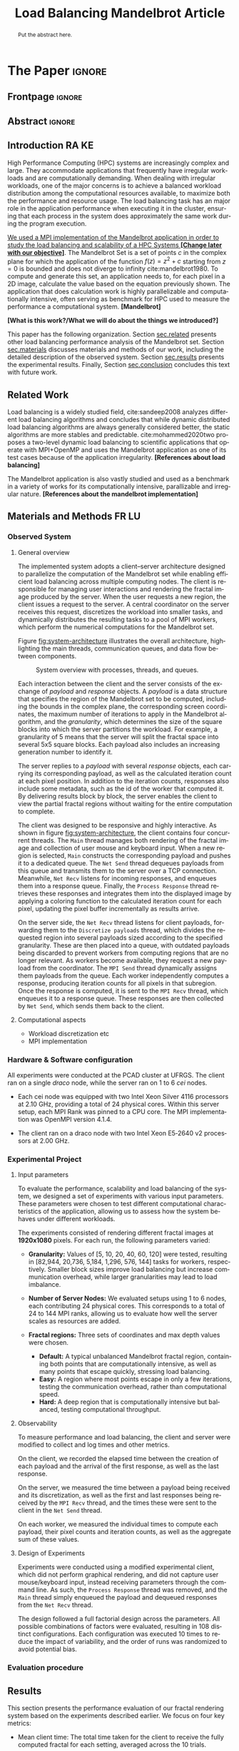 # -*- coding: utf-8 -*-
# -*- mode: org -*-

#+TITLE: Load Balancing Mandelbrot Article
#+AUTHOR: Francisco Pegoraro Etcheverria, Rayan Raddatz de Matos, Kenichi Brumati, Lucas Mello Schnorr

#+STARTUP: overview indent
#+LANGUAGE: en
#+OPTIONS: H:3 creator:nil timestamp:nil skip:nil toc:nil num:t ^:nil ~:~
#+OPTIONS: author:nil title:nil date:nil
#+TAGS: noexport(n) deprecated(d) ignore(i)
#+EXPORT_SELECT_TAGS: export
#+EXPORT_EXCLUDE_TAGS: noexport

#+LATEX_CLASS: article
#+LATEX_CLASS_OPTIONS: [12pt]

#+LATEX_HEADER: \sloppy

# PDF generation can be done by make (thanks Luka Stanisic)
#   or C-c C-e l p (thanks Vinicius Garcia)

* Chamada de Trabalhos SSCAD-WIC                                   :noexport:

O Workshop de Iniciação Científica em Arquitetura de Computadores e
Computação de Alto Desempenho (SSCAD-WIC) é um evento anual, realizado
em conjunto com o Simpósio em Sistemas Computacionais de Alto
Desempenho (SSCAD) desde 2007, oferecendo uma oportunidade para os
alunos de graduação apresentarem e discutirem seus trabalhos nos
tópicos de interesse do SSCAD.

Os artigos aceitos no evento serão publicados em formato digital e
apresentados apenas na modalidade oral. Os artigos poderão ser
redigidos em português ou inglês. O processo de submissão de trabalhos
é eletrônico através do sistema JEMS onde serão aceitos somente
arquivos no formato PDF. Os anais serão publicados na SBC OpenLib
(SOL).

Os três melhores artigos aceitos no SSCAD-WIC receberão premiação.
Datas Importantes

    Submissão de trabalhos:31/07/2025
    Notificação de aceitação: 19/09/2024
    Envio da versão final: 25/09/2024

Tópicos de Interesse

A chamada de trabalhos está aberta (mas não limitada) aos seguintes
tópicos de interesse:

    Algoritmos Paralelos e Distribuídos
    Aplicações de Computação de Alto Desempenho
    Big Data (fundamentos; infraestrutura; administração e gerenciamento; descoberta e mineração; segurança e privacidade; aplicações)
    Aprendizado de Máquina em Alto Desempenho
    Arquiteturas de Computadores
    Arquiteturas Avançadas, Dedicadas e específicas
    Avaliação, Medição e Predição de Desempenho
    Computação em Aglomerados de Computadores
    Computação Heterogênea
    Computação de Alto Desempenho em Grade e na Nuvem
    Computação Móvel de Alto Desempenho
    Computação Móvel, Pervasiva e Embarcada
    Computação Quântica
    Engenharia de Desempenho
    Escalonamento e Balanceamento de Carga
    Internet das Coisas (IoT)
    Linguagens, Compiladores e Ferramentas para Alto Desempenho
    Memória Compartilhada Distribuída (DSM)
    Modelagem e Simulação de Arquiteturas e Sistemas Paralelos/Sistemas Distribuídos
    Redes e Protocolos de Comunicação de Alto Desempenho
    Simulação de Arquiteturas e Sistemas Paralelos
    Sistemas de Arquivos e Entrada e Saída de Alto Desempenho
    Sistemas de Banco de Dados Paralelos e Distribuídos
    Sistemas de Memória
    Sistemas Operacionais
    Sistemas Tolerantes a Falhas
    Software Básico para Computação Paralela e Distribuída
    Técnicas e Métodos de Extração de Paralelismo
    Teste e Depuração de Programas Concorrentes
    Virtualização

Submissões

A submissão de artigos para o SSCAD-WIC 2025 deve ser feita pelo
sistema JEMS da SBC. Os artigos submetidos devem ser escritos em
português ou inglês e obedecer ao limite de 8 páginas (incluindo
figuras, tabelas e referências) seguindo o formato da SBC para
submissão de artigos.  Coordenação do SSCAD-WIC

    Gabriel P. Silva (Universidade Federal do Rio de Janeiro) — gabriel@ic.ufrj.br
    Samuel Ferraz (Universidade Federal de Mato Grosso do Sul) — samuel.ferraz@ufms.br

Comitê de Programa (a confirmar)

    Adenauer Yamin (Universidade Católica de Pelotas/Universidade Federal de Pelotas)
    Alexandre Carissimi (Universidade Federal do Rio Grande do Sul)
    Anderson Faustino (Universidade Estadual de Maringá)
    André Du Bois (Universidade Federal de Pelotas)
    Andriele Busatto do Carmo (Universidade do Vale do Rio dos Sinos)
    Arthur Lorenzon (Universidade Federal do Rio Grande do Sul)
    Calebe Bianchini (Universidade Presbiteriana Mackenzie)
    Claudio Schepke (Universidade Federal do Pampa)
    Dalvan Griebler (Pontifícia Universidade Católica do Rio Grande do Sul)
    Diego Leonel Cadette Dutra (Universidade Federal do Rio de Janeiro)
    Edson Tavares de Camargo (Universidade Tecnológica Federal do Paraná)
    Edson Luiz Padoin (Universidade Regional do Noroeste do Estado do Rio Grande do Sul)
    Edward Moreno (Universidade Federal de Sergipe)
    Emilio Francesquini (Universidade Federal do ABC)
    Fabíola M. C. de Oliveira (Universidade Federal do ABC)
    Fabrício Góes (University of Leicester)
    Gabriel Nazar (Universidade Federal do Rio Grande do Sul)
    Gabriel P. Silva (Universidade Federal do Rio de Janeiro)
    Gerson Geraldo H. Cavalheiro (Universidade Federal de Pelotas)
    Guilherme Galante (Universidade Estadual do Oeste do Paraná)
    Guilherme Koslovski (Universidade do Estado de Santa Catarina)
    Hélio Guardia (Universidade Federal de São Carlos)
    Henrique Cota de Freitas (Pontifícia Universidade Católica de Minas Gerais)
    Hermes Senger (Universidade Federal de São Carlos)
    João Fabrício Filho (Universidade Tecnológica Federal do Paraná)
    Jorge Barbosa (Universidade do Vale do Rio dos Sinos)
    José Saito (Universidade Federal de São Carlos/Centro Universitário Campo Limpo Paulista)
    Josemar Souza (Universidade do Estado da Bahia)
    Joubert Lima (Universidade Federal de Ouro Preto)
    Juliano Foleiss (Universidade Tecnológica Federal do Paraná)
    Kalinka Castelo Branco (Instituto De Ciências Matemáticas e de Computação – USP)
    Leonardo Pinho (Universidade Federal do Pampa)
    Liana Duenha (Universidade Federal de Mato Grosso do Sul)
    Lucas Mello Schnorr (Universidade Federal do Rio Grande do Sul)
    Lucas Wanner (Universidade Estadual de Campinas)
    Luciano Senger (Universidade Estadual de Ponta Grossa)
    Luis Carlos De Bona (Universidade Federal do Paraná)
    Luiz Carlos Albini (Universidade Federal do Paraná)
    Marcelo Lobosco (Universidade Federal de Juiz de Fora)
    Marcio Oyamada (Universidade Estadual do Oeste do Paraná)
    Marco Wehrmeister (Universidade Tecnológica Federal do Paraná)
    Marco Antonio Zanata Alves (Universidade Federal do Paraná)
    Marcus Botacin (Texas A&M University)
    Maria Clicia Castro (Universidade Estadual do Rio de Janeiro)
    Mario Dantas (Universidade Federal de Juiz de Fora)
    Mateus Rutzig (Universidade Federal de Santa Maria)
    Matheus Souza (Pontifícia Universidade Católica de Minas Gerais)
    Márcio Castro (Universidade Federal de Santa Catarina)
    Márcio Kreutz (Universidade Federal do Rio Grande do Norte)
    Monica Pereira (Universidade Federal do Rio Grande do Norte)
    Nahri Moreano (Universidade Federal de Mato Grosso do Sul)
    Newton Will (Universidade Tecnológica Federal do Paraná)
    Odorico Mendizabal (Universidade Federal de Santa Catarina)
    Omar Cortes (Instituto Federal do Maranhão)
    Paulo Cesar Santos (Universidade Federal do Paraná)
    Rafaela Brum (Universidade Federal Fluminense)
    Renato Ishii (Universidade Federal de Mato Grosso do Sul)
    Ricardo da Rocha (Universidade Federal de Catalão)
    Ricardo Menotti (Universidade Federal de São Carlos)
    Rodolfo Azevedo (Universidade Estadual de Campinas)
    Rodrigo Campiolo (Universidade Tecnológica Federal do Paraná)
    Rodrigo Righi (Universidade do Vale do Rio dos Sinos)
    Rogério Gonçalves (Universidade Tecnológica Federal do Paraná)
    Samuel Ferraz (Universidade Federal do Mato Grosso do Sul)
    Sairo Santos (Universidade Federal Rural do Semi-Árido)
    Sarita Bruschi (Instituto de Ciências Matemáticas e de Computação – USP)
    Sergio Carvalho (Universidade Federal de Goiás)
    Tiago Ferreto (Pontifícia Universidade Católica Rio Grande do Sul)
    Tiago Heinrich (Universidade Federal do Paraná)
    Vinícius Vitor dos Santos Dias (Universidade Federal de Lavras)
    Vinícius Garcia (Universidade Federal do Paraná)
    Vinícius Garcia Pinto (Universidade Federal do Rio Grande)
    Wagner Zola (Universidade Federal do Paraná)
    Wanderson Roger Azevedo Dias (Instituto Federal de Rondônia)

Patrocinadores:
Diamante:

Parceiro:
Organização:
Promoção:
Financiamento:

    Chamada de Trabalhos – Trilha Principal Chamada de Trabalhos –
    Workshop sobre Educação em Arquitetura de Computadores (WEAC)
    Chamada de Trabalhos SSCAD-WIC Comitês Concurso de Teses e
    Dissertações em Arquitetura de Computadores e Computação de Alto
    Desempenho (SSCAD-CTD) Hospedagem Local Minicursos Principal

Copyright ©2025 XXVI SSCAD 2025 . All rights reserved. Powered by
WordPress & Designed by Bizberg Themes

* *The Paper*                                                       :ignore:
** Frontpage                                                        :ignore:

#+BEGIN_EXPORT latex
\makeatletter
\let\orgtitle\@title
\makeatother
\title{\orgtitle}

\author{
Francisco Pegoraro Etcheverria\inst{1},
Rayan Raddatz de Matos\inst{1},\\
Kenichi Brumati\inst{1},
Lucas Mello Schnorr\inst{1}
}

\address{Institute of Informatics, Federal University of Rio Grande do Sul (UFRGS)\\
   Caixa Postal 15.064 -- 91.501-970 -- Porto Alegre -- RS -- Brazil
   \email{\{francisco.etcheverria, rayan.raddatz, kenichi.brumati, schnorr\}@inf.ufrgs.br}
   }
#+END_EXPORT

#+LaTeX: \maketitle

** Abstract                                                         :ignore:

#+begin_abstract
Put the abstract here.
#+end_abstract

** Introduction                                                      :RA:KE:

# *[Context/Load Balancing]*
High Performance Computing (HPC) systems are increasingly complex and
large. They accommodate applications that frequently have irregular
workloads and are computationally demanding. When dealing with
irregular workloads, one of the major concerns is to achieve a
balanced workload distribution among the computational resources
available, to maximize both the performance and resource usage. The
load balancing task has an major role in the application performance
when executing it in the cluster, ensuring that each process in the
system does approximately the same work during the program execution.

_We used a MPI implementation of the Mandelbrot application in order to
study the load balancing and scalability of a HPC Systems *[Change later with our objective]*_. The Mandelbrot Set is a set of points $c$
in the complex plane for which the application of the function $f(z) =
z^2 + c$
starting from $z = 0$ is bounded and does not diverge to
infinity cite:mandelbrot1980. To compute and generate this set, an
application needs to, for each pixel in a 2D image, calculate the
value based on the equation previously shown. The application that
does calculation work is highly parallelizable and computationally
intensive, often serving as benchmark for HPC used to measure the
performance a computational system. *[Mandelbrot]*

*[What is this work?/What we will do about the things we introduced?]*

This paper has the following organization. Section [[sec.related]]
presents other load balancing performance analysis of the Mandelbrot
set. Section [[sec.materials]] discusses materials and methods of our
work, including the detailed description of the observed
system. Section [[sec.results]] presents the experimental
results. Finally, Section [[sec.conclusion]] concludes this text with
future work.

** Related Work
Load balancing is a widely studied field, cite:sandeep2008 analyzes
different load balancing algorithms and concludes that while dynamic
distributed load balancing algorithms are always generally considered
better, the static algorithms are more stables and predictable.
cite:mohammed2020two proposes a two-level dynamic load balancing to
scientific applications that operate with MPI+OpenMP and uses the
Mandelbrot application as one of its test cases because of the application irregularity.
*[References about load balancing]*

The Mandelbrot application is also vastly studied and used as a
benchmark in a variety of works for its computationally intensive,
parallizable and irregular nature.
*[References about the mandelbrot implementation]*

<<sec.related>>

** Materials and Methods                                             :FR:LU:
<<sec.materials>>
*** Observed System
**** General overview

The implemented system adopts a client–server architecture designed to parallelize
the computation of the Mandelbrot set while enabling efficient load balancing across
multiple computing nodes. The client is responsible for managing user interactions and
rendering the fractal image produced by the server. When the user requests a new region,
the client issues a request to the server. A central coordinator on the server receives
this request, discretizes the workload into smaller tasks, and dynamically distributes
the resulting tasks to a pool of MPI workers, which perform the numerical computations
for the Mandelbrot set.

Figure [[fig:system-architecture]] illustrates the overall
architecture, highlighting the main threads, communication queues, and data flow between
components.

#+CAPTION: System overview with processes, threads, and queues.
#+NAME: fig:system-architecture
[[./figures/system_architecture.png]]

Each interaction between the client and the server consists of the exchange of /payload/ and 
/response/ objects. A /payload/ is a data structure that specifies the region of the Mandelbrot 
set to be computed, including the bounds in the complex plane, the corresponding screen 
coordinates, the maximum number of iterations to apply in the Mandelbrot algorithm, 
and the /granularity/, which determines the size of the square blocks into which the server 
partitions the workload. For example, a granularity of 5 means that the server will split the
fractal space into several 5x5 square blocks. Each payload also includes an increasing generation 
number to identify it.

The server replies to a /payload/ with several /response/ objects, each carrying its corresponding
payload, as well as the calculated iteration count at each pixel position. In
addition to the iteration counts, responses also include some metadata, such as the id of the worker 
that computed it. By delivering results block by block, the server enables the client to view the
partial fractal regions without waiting for the entire computation to complete.

The client was designed to be responsive and highly interactive. As shown in figure
[[fig:system-architecture]], the client contains four concurrent threads. The ~Main~ thread manages 
both rendering of the fractal image and collection of user mouse and keyboard input. When a new region is selected,
~Main~ constructs the corresponding payload and pushes it to a dedicated queue. 
The ~Net Send~ thread dequeues payloads from this queue and transmits them to the server over a 
TCP connection. Meanwhile, ~Net Recv~ listens for incoming responses, and enqueues them 
into a response queue. Finally, the ~Process Response~ thread retrieves these responses and 
integrates them into the displayed image by applying a coloring function to the calculated 
iteration count for each pixel, updating the pixel buffer incrementally as results arrive.

On the server side, the ~Net Recv~ thread listens for client payloads, forwarding them to the 
~Discretize payloads~ thread, which divides the requested region into several payloads sized
according to the specified granularity. These are then placed into a queue, 
with outdated payloads being discarded to prevent workers from computing
regions that are no longer relevant. As workers become available, they
request a new payload from the coordinator. The ~MPI Send~ thread dynamically assigns them
payloads from the queue. Each worker independently computes a response, 
producing iteration counts for all pixels in that subregion. Once the response is computed, it is 
sent to the ~MPI Recv~ thread, which enqueues it to a response queue. These responses 
are then collected by ~Net Send~, which sends them back to the client.

**** Computational aspects
- Workload discretization etc
- MPI implementation

*** Hardware & Software configuration

All experiments were conducted at the PCAD cluster at UFRGS. The client ran on a single /draco/
node, while the server ran on 1 to 6 /cei/ nodes. 

- Each cei node was equipped with two Intel Xeon Silver 4116 processors at 2.10 GHz, providing a
  total of 24 physical cores. Within this server setup, each MPI Rank was pinned to a CPU core. 
  The MPI implementation was OpenMPI version 4.1.4.

- The client ran on a draco node with two Intel Xeon E5‑2640 v2 processors at 2.00 GHz.

*** Experimental Project
**** Input parameters

To evaluate the performance, scalability and load balancing of the system, we designed a set of 
experiments with various input parameters. These parameters were chosen to test different 
computational characteristics of the application, allowing us to assess how the system behaves 
under different workloads.

The experiments consisted of rendering different fractal images at **1920x1080** pixels.
For each run, the following parameters varied:

- **Granularity:** Values of [5, 10, 20, 40, 60, 120] were tested, resulting in [82,944, 20,736,
  5,184, 1,296, 576, 144] tasks for workers, respectively. Smaller block sizes improve
  load balancing but increase communication overhead, while larger granularities may lead to load 
  imbalance.

- **Number of Server Nodes:** We evaluated setups using 1 to 6 nodes, each contributing 24 physical
  cores. This corresponds to a total of 24 to 144 MPI ranks, allowing us to evaluate how well the 
  server scales as resources are added.

- **Fractal regions:** Three sets of coordinates and max depth values were chosen.
  - **Default:** A typical unbalanced Mandelbrot fractal region, containing both points that are 
    computationally intensive, as well as many points that escape quickly, stressing load 
    balancing.
  - **Easy:** A region where most points escape in only a few iterations, testing the communication
    overhead, rather than computational speed.
  - **Hard:** A deep region that is computationally intensive but balanced, testing computational
    throughput.

#+CAPTION: Default, Easy, and Hard fractal regions side by side
#+NAME: fig:fractal-regions
#+ATTR_LATEX: :placement [htbp]
\begin{figure}[htbp]
\centering
\begin{minipage}{0.33\textwidth}
\centering
\includegraphics[width=\textwidth]{./figures/region_default.png}
\caption*{Default - Max depth of 150,000}
\end{minipage}%
\hfill
\begin{minipage}{0.33\textwidth}
\centering
\includegraphics[width=\textwidth]{./figures/region_easy.png}
\caption*{Easy - Max depth of 1024}
\end{minipage}%
\hfill
\begin{minipage}{0.33\textwidth}
\centering
\includegraphics[width=\textwidth]{./figures/region_hard.png}
\caption*{Hard - Max depth of 300,000}
\end{minipage}
\end{figure}

**** Observability

To measure performance and load balancing, the client and server were modified to collect and 
log times and other metrics.

On the client, we recorded the elapsed time between the creation of each payload 
and the arrival of the first response, as well as the last response.

On the server, we measured the time between a payload being received and its discretization, as 
well as the first and last responses being received by the ~MPI Recv~ thread, and the times these
were sent to the client in the ~Net Send~ thread.

On each worker, we measured the individual times to compute each payload, their pixel counts and
iteration counts, as well as the aggregate sum of these values.

**** Design of Experiments

Experiments were conducted using a modified experimental client, which did not perform graphical 
rendering, and did not capture user mouse/keyboard input, instead receiving parameters through 
the command line. As such, the ~Process Response~ thread was removed, and the ~Main~ thread simply 
enqueued the payload and dequeued responses from the ~Net Recv~ thread.

The design followed a full factorial design across the parameters. All possible combinations of 
factors were evaluated, resulting in 108 distinct configurations. Each configuration was 
executed 10 times to reduce the impact of variability, and the order of runs was randomized to 
avoid potential bias.

***** Code                                                     :noexport:
#+begin_src R :results output :session *R* :exports none :noweb yes :colnames yes
options(crayon.enabled=FALSE)
library(DoE.base)
library(tidyverse)

fator_granularity = c(5, 10, 20, 40, 60, 120)
fator_nodes = 1:6
fator_coordinates = c("easy", "default", "hard")

fac.design(nfactors = 3,
           replications = 10,
           repeat.only = FALSE,
           randomize = TRUE,
           seed=0,
           nlevels=c(length(fator_granularity),
                     length(fator_nodes),
                     length(fator_coordinates)),
           factor.names=list(
             granularity = fator_granularity,
             nodes = fator_nodes,
             coordinates = fator_coordinates
           )) |>
  as_tibble() |>
  mutate(resolution = '1920x1080') |>
  mutate(depth = case_when(coordinates == "easy" ~ "X",
                           coordinates == "default" ~ "Y",
                           coordinates == "hard" ~ "Z")) |>
  mutate_at(vars(granularity:depth), as.character) |>
  select(granularity, nodes, coordinates, depth, resolution, Blocks) |>
  write_csv("projeto_experimental_francisco.csv", progress=FALSE)
#+end_src

#+RESULTS:
: creating full factorial with 108 runs ...

*** Evaluation procedure
** Results
<<sec.results>>

This section presents the performance evaluation of our fractal rendering system based on the 
experiments described earlier. We focus on four key metrics:

- Mean client time: The total time taken for the client to receive the fully computed fractal
  for each setting, averaged across the 10 trials. 

- Speedup: The ratio of the mean client time with a single node for a given region and granularity
  setting (the baseline), to the mean client time with multiple nodes for that same setting. 
  Note that the speedup is calculated relative to the number of nodes, not cores.

- Efficiency: The speedup normalized by the number of nodes, indicating how well the system 
  scales with more nodes.

- Imbalance Percentage: A measure of how unevenly the computational workload is distributed
  among workers. Lower values are better. It is calculated as:
  \begin{equation}
  \text{Imbalance Percentage} = \frac{L_{\text{max}} - L_{\text{avg}}}{L_{\text{max}}} \times \frac{n}{n-1}
  \end{equation}
  where $L_{\text{max}}$ is the computation time of the slowest worker, $L_{\text{avg}}$ is the average 
  computation time across all workers, and $n$ is the number of workers.

Although coordinator metrics were collected, they closely mirrored the client-side metrics.
We therefore focus on client times, which directly reflect user-perceived performance,
and worker-level timings, which reveal the degree of load balancing achieved.

#+CAPTION: Mean client time for each setting.
#+NAME: fig:client-time
[[./figures/client_time.png]]

#+CAPTION: Client speedup relative to 1 node for each setting.
#+NAME: fig:client-speedup
[[./figures/client_speedup.png]]

#+CAPTION: Client efficiency relative to 1 node for each setting.
#+NAME: fig:client-efficiency
[[./figures/client_efficiency.png]]

#+CAPTION: Imbalance percentage across trials on each setting.
#+NAME: fig:imbalance-percentage
[[./figures/imbalance_percentage.png]]

Examining Figures [[fig:client-time]], [[fig:client-speedup]] and [[fig:client-efficiency]],
performance appears to scale well with the addition of nodes for the /default/ and /hard/ cases, 
provided the granularity is not too low or too high. In particular, granularity 20 appears to 
perform the best in those cases, with an efficiency close to 1 in the /hard/ case, and 
approximately 0.88 in the /default/ case. This is likely due to there being a good trade‑off 
between the payload size and the number of payloads, keeping a low communication overhead while 
also balancing work between workers well. 

This is supported by Figure [[fig:imbalance-percentage]],
which shows generally better load balancing for lower granularities, with performance degrading 
at values over 40. This effect is higher the more nodes, and therefore workers, are present.
The /default/ case in particular seems to suffer from more worker imbalance
than the /hard/ case, due to the fractal region having a mix of very easy and very hard regions.

In contrast, the /easy/ case shows a different trend: higher granularities consistently perform 
better, and increasing node counts worsen performance. Because most points in this region escape 
in only a few iterations, computation becomes inexpensive, and the bottleneck is communication. 
As such, lower granularities lead to higher overhead, which seems to grow worse as more nodes are 
added. This effect is especially visible at granularity 5: in the /default/ and /hard/ cases, 
performance worsens past 3 nodes, nearly matching the times observed in the /easy/ case. This 
suggests that the performance is being capped by communication overhead rather than computation 
time at such low granularities. 

Imbalance is also high across granularities in the /easy/ case, as 
the work is so light that some workers can finish a payload and request another, while other 
workers are still waiting for their next payload.

These results show that scaling depends on the balance between computation
and communication costs. For harder fractal regions, the system scales very well 
with additional nodes when granularity is appropriately chosen, with granularity 20 striking 
the best balance. However, for simpler regions, communication overhead dominates 
and additional nodes can even reduce performance.

** Conclusion
<<sec.conclusion>>



** Acknowledgments
:PROPERTIES:
:UNNUMBERED: t
:END:

We would like to express our sincere gratitude to the Rio Grande do Sul Research Foundation (FAPERGS) and the Brazilian National Council for Scientific and
Technological Development (CNPq) for their financial support, which included scientific initiation scholarships from both FAPERGS (PROBIC) and CNPq (PBIC).
We thank the Federal University of Rio Grande do Sul (UFRGS) for all institutional support. We also extend our thanks to the Parallel and Distributed
Processing Research Group (GPPD) for access to the PCAD cluster resources, which were essential for carrying out this work.

** References                                                        :ignore:

# See next section to understand how refs.bib file is created.
bibliographystyle:sbc.bst
[[bibliography:refs.bib]]

* Bib file is here                                                 :noexport:

Tangle this file with C-c C-v t
#+begin_src bibtex :tangle refs.bib
@inproceedings{mohammed2020two,
  title={Two-level dynamic load balancing for high performance scientific applications},
  author={Mohammed, Ali and Cavelan, Aur{\'e}lien and Ciorba, Florina M and Cabez{\'o}n, Rub{\'e}n M and Banicescu, Ioana},
  booktitle={Proceedings of the 2020 SIAM Conference on Parallel Processing for Scientific Computing},
  pages={69--80},
  year={2020},
  organization={SIAM}
}

@article{mandelbrot1980,
author = {Mandelbrot, Benoit B.},
title = { “Fractal Aspects of the Iteration of Z → z $\Lambda$(1-Z) for Complex $\Lambda$ and Z”},
journal = {Annals of the New York Academy of Sciences},
volume = {357},
number = {1},
pages = {249-259},
year = {1980}
}



@article{sandeep2008,
  title     = {Performance Analysis of Load Balancing Algorithms},
  author    = {Sandeep Sharma and  Sarabjit Singh and  Meenakshi Sharma},
  country	= {},
  institution	= {},
  journal   = {International Journal of Civil and Environmental Engineering},
  volume    = {2},
  number    = {2},
  year      = {2008},
  pages     = {367 - 370},
  ee        = {https://publications.waset.org/pdf/5537},
  url   	= {https://publications.waset.org/vol/14},
  bibsource = {https://publications.waset.org/},
  issn  	= {eISSN: 1307-6892},
  publisher = {World Academy of Science, Engineering and Technology},
  index 	= {Open Science Index 14, 2008},
}


#+end_src
* Emacs setup                                                      :noexport:
# Local Variables:
# eval: (add-to-list 'load-path ".")
# eval: (require 'ox-extra)
# eval: (ox-extras-activate '(ignore-headlines))
# eval: (require 'org-ref)
# eval: (require 'doi-utils)
# eval: (add-to-list 'org-latex-packages-alist '("" "url") t)
# eval: (add-to-list 'org-latex-packages-alist '("" "sbc-template") t)
# eval: (add-to-list 'org-latex-packages-alist '("AUTO" "babel" t ("pdflatex")))
# eval: (setq org-latex-pdf-process (list "latexmk -pdf %f"))
# eval: (add-to-list 'org-export-before-processing-hook (lambda (be) (org-babel-tangle)))
# End:
